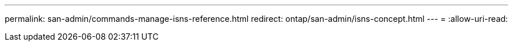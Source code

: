 ---
permalink: san-admin/commands-manage-isns-reference.html 
redirect: ontap/san-admin/isns-concept.html 
---
= 
:allow-uri-read: 


